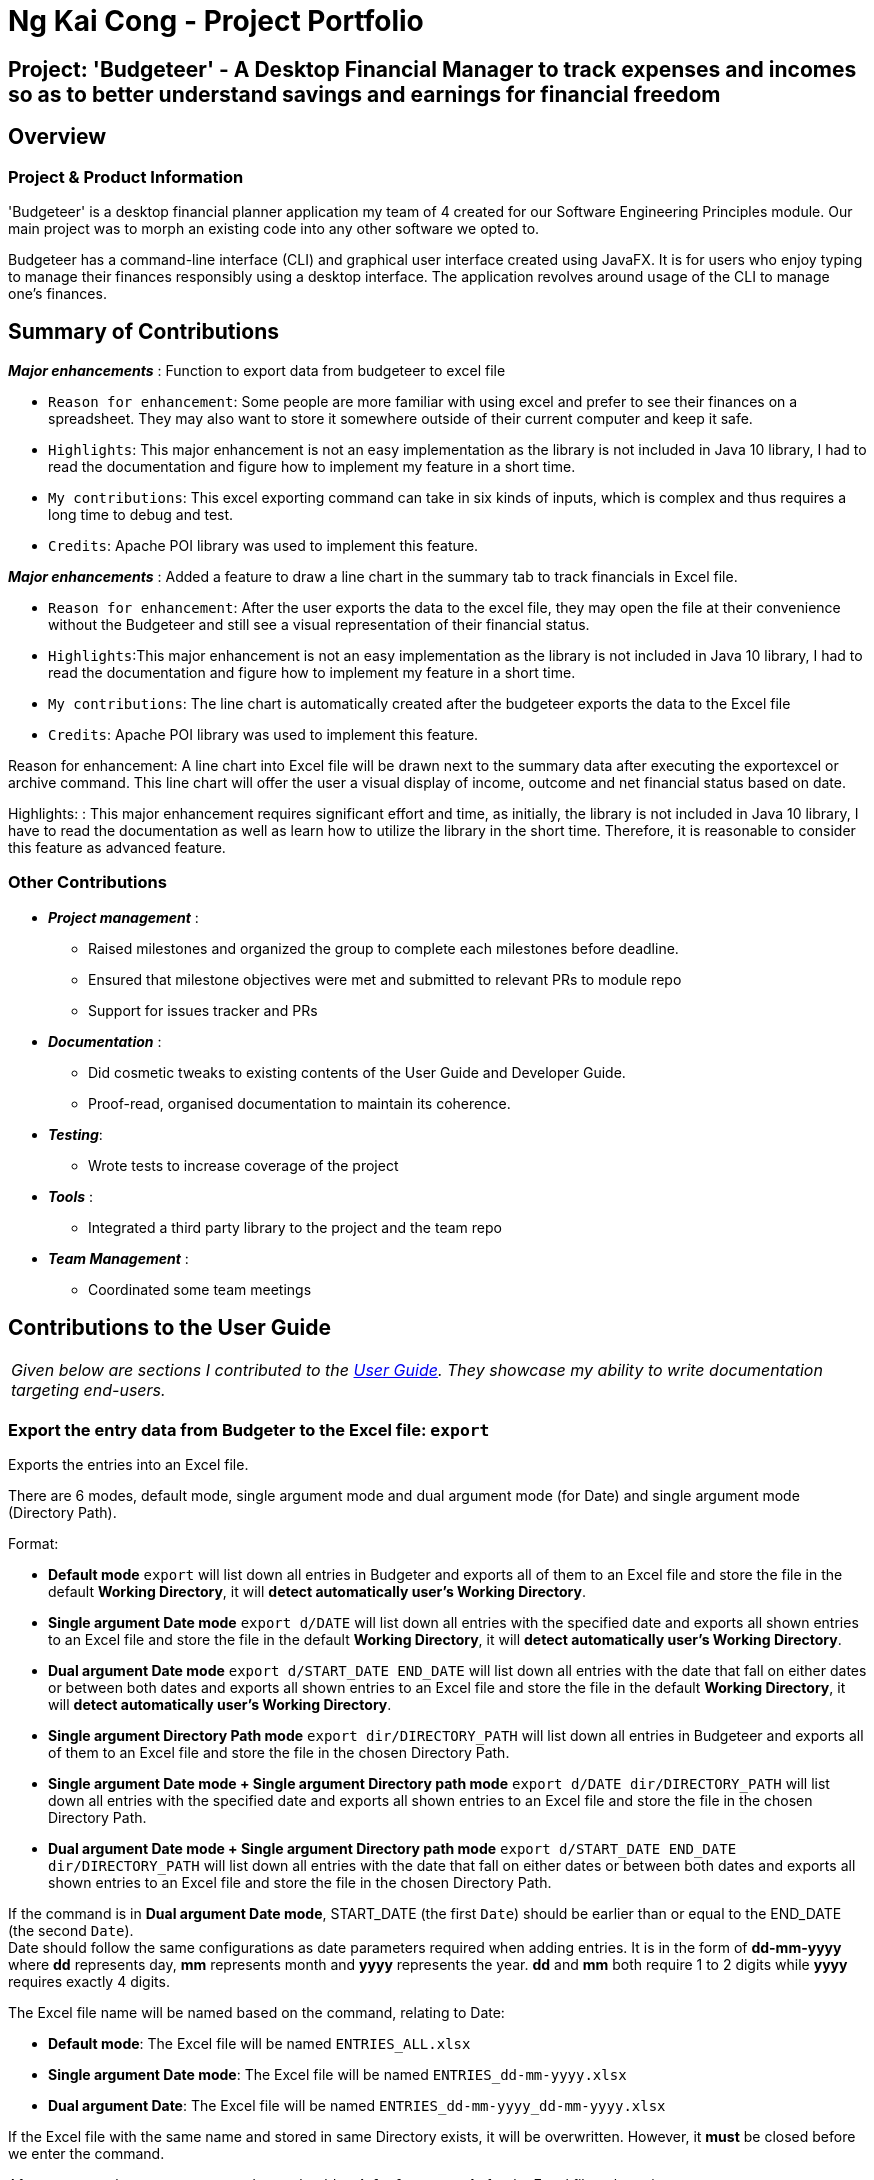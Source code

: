 //@@author ngkaicong
= Ng Kai Cong - Project Portfolio
:site-section: AboutUs
:imagesDir: ../images
:stylesDir: ../stylesheets/
:stylesheet: gh-kaicong-pages.css


== Project: 'Budgeteer' - A Desktop Financial Manager to track expenses and incomes so as to better understand savings and earnings for financial freedom

== Overview

=== Project & Product Information

'Budgeteer' is a desktop financial planner application my team of 4 created for our Software Engineering Principles module.
Our main project was to morph an existing code into any other software we opted to.

Budgeteer has a command-line interface (CLI) and graphical user interface created using JavaFX. It is for users who enjoy typing to manage their finances responsibly using a desktop interface.
The application revolves around usage of the CLI to manage one's finances.

== Summary of Contributions

*_Major enhancements_* : Function to export data from budgeteer to excel file

** `Reason for enhancement`: Some people are more familiar with using excel and prefer to see their finances on a spreadsheet. They may also want to store it somewhere outside of their current computer and keep it safe.
** `Highlights`: This major enhancement is not an easy implementation as the library is not included in Java 10 library, I had to read the documentation and figure how to implement my feature in a short time.
** `My contributions`: This excel exporting command can take in six kinds of inputs, which is complex and thus requires a long time to debug and test.
** `Credits`: Apache POI library was used to implement this feature.

*_Major enhancements_* : Added a feature to draw a line chart in the summary tab to track financials in Excel file.

** `Reason for enhancement`: After the user exports the data to the excel file, they may open the file at their convenience without the Budgeteer and still see a visual representation of their financial status.
** `Highlights`:This major enhancement is not an easy implementation as the library is not included in Java 10 library, I had to read the documentation and figure how to implement my feature in a short time.
** `My contributions`: The line chart is automatically created after the budgeteer exports the data to the Excel file
** `Credits`: Apache POI library was used to implement this feature.


Reason for enhancement: A line chart into Excel file will be drawn next to the summary data after executing the exportexcel or archive command. This line chart will offer the user a visual display of income, outcome and net financial status based on date.

Highlights: : This major enhancement requires significant effort and time, as initially, the library is not included in Java 10 library, I have to read the documentation as well as learn how to utilize the library in the short time. Therefore, it is reasonable to consider this feature as advanced feature.


=== *Other Contributions*

* *_Project management_* :
** Raised milestones and organized the group to complete each milestones before deadline.
** Ensured that milestone objectives were met and submitted to relevant PRs to module repo
** Support for issues tracker and PRs

* *_Documentation_* :
** Did cosmetic tweaks to existing contents of the User Guide and Developer Guide.
** Proof-read, organised documentation to maintain its coherence.

* *_Testing_*:
** Wrote tests to increase coverage of the project

* *_Tools_* :
** Integrated a third party library to the project and the team repo

* *_Team Management_* :
** Coordinated some team meetings

== Contributions to the User Guide

|===
|_Given below are sections I contributed to the <<../UserGuide, User Guide>>. They showcase my ability to write documentation targeting end-users._
|===

=== Export the entry data from Budgeter to the Excel file: `export`

Exports the entries into an Excel file. +

There are 6 modes, default mode, single argument mode and dual argument mode (for Date) and single argument mode (Directory Path). +

Format: +

****
* *Default mode* `export` will list down all entries in Budgeter and exports all of them to an Excel file and store the file in the default *Working Directory*, it will *detect automatically user's Working Directory*.

* *Single argument Date mode* `export d/DATE` will list down all entries with the specified date and exports all shown entries to an Excel file and store the file in the default *Working Directory*, it will *detect automatically user's Working Directory*.

* *Dual argument Date mode* `export d/START_DATE END_DATE` will list down all entries with the date that fall on either dates or between both dates and exports all shown entries to an Excel file and store the file in the default *Working Directory*, it will *detect automatically user's Working Directory*.

* *Single argument Directory Path mode* `export dir/DIRECTORY_PATH` will list down all entries in Budgeteer and exports all of them to an Excel file and store the file in the chosen Directory Path.

* *Single argument Date mode + Single argument Directory path mode* `export d/DATE dir/DIRECTORY_PATH` will list down all entries with the specified date and exports all shown entries to an Excel file and store the file in the chosen Directory Path.

* *Dual argument Date mode + Single argument Directory path mode* `export d/START_DATE END_DATE dir/DIRECTORY_PATH` will list down all entries with the date that fall on either dates or between both dates and exports all shown entries to an Excel file and store the file in the chosen Directory Path.
+
****

If the command is in *Dual argument Date mode*, START_DATE (the first `Date`) should be earlier than or equal to the END_DATE (the second `Date`). +
Date should follow the same configurations as date parameters required when adding entries. It is in the form of *dd-mm-yyyy* where *dd* represents day, *mm* represents month and *yyyy* represents the year. *dd* and *mm* both require 1 to 2 digits while *yyyy* requires exactly 4 digits.

The Excel file name will be named based on the command, relating to Date: +

* *Default mode*: The Excel file will be named `ENTRIES_ALL.xlsx`
* *Single argument Date mode*: The Excel file will be named `ENTRIES_dd-mm-yyyy.xlsx`
* *Dual argument Date*: The Excel file will be named `ENTRIES_dd-mm-yyyy_dd-mm-yyyy.xlsx`

If the Excel file with the same name and stored in same Directory exists, it will be overwritten. However, it *must* be closed before we enter the command.

After you enter the `export` command, you should *wait for few seconds* for the Excel file to be written.

Please note that `undo` and `redo` command can only affect Budgeter but the *not* the Excel file created, meaning that when you enter `undo` command after you enter the `export` command, the Budgeter will inform the user that *No more command to undo*, the entries remain the same and the Excel file created will *not* be deleted.

Examples:

* `export`
* `export d/31-3-1999`
* `export dir/C:\`
* `export d/31-3-1999 31-03-2019`
* `export d/31-3-1999 dir/C:\`
* `export d/31-3-1999 31-3-2019 dir/C:\`

// end::exportexcel[]

// tag::draw_line_chart[]

=== Creates line chart automatically inside the Excel sheet : `Requires no command`

Automatically takes the summary data from the *SUMMARY DATA* tab in the Excel sheet after the command `export` is called and creates an line chart.
The screenshot below, in the *SUMMARY DATA* tab, shows the line chart.

image::linechart.png[width="500"]

* On the top left of the chart shows the legend with 3 lines, namely Income, Expense, and Nett.
** The blue line shows the Income based on Date.
** The orange line shows the Expense based on Date
** The grey line shows the Nett (total of income and expense) based on Date.

// end::draw_line_chart[]

== Contributions to the Developer Guide

|===
|_Given below are sections I contributed to the Developer Guide. They showcase my ability to write technical documentation and the technical depth of my contributions to the project._
|===

=== Export entries from Budgeteer to Excel file.
==== Current implementation
The export into excel file mechanism is facilitated by `ModelManager` with the help of `ExcelUtil`, the utility created to handle all methods relating to Excel. It represents an in-memory model of the Budgeteer and is the component which manages the interactions between the commands, `ExcelUtil` and the `VersionedEntriesBook`. ExportExcelCommand calls `ModelManager#updateFilteredEntries` and passes in different predicates depending on the argument mode.
The List<Entry> is retrieved by calling `ModelManager#getFilteredEntryList`. Meanwhile, it also called `ModelManager#getEntriesBook` to get the `ReadOnlyEntriesBook`. The SummaryByDateList is constructed after the ReadOnlyEntriesBook together with the predicate are passed into the construction of SummaryByDateList. The List<SummaryEntry> is easily retrieved from SummaryByDateList by calling `SummaryByDateList#getSummaryList`. `ExcelUtil#setNameExcelFile` is called to make the Excel name based on the condition of startDate and endDate. After that, `ExcelUtil#setPathFile` is called to set the Path file, which is the location of the Excel file stored in future.
The Path file is constructed based on the name of the Excel file we retrieve above and the directory Path, it can be either optionally entered by the user or the default *User's Working Directory*. With the sufficient information, `List<Entry> entries`, `List<SummaryByDateEntry> summaryList`, `file path`, `ExportExcelCommand#exportDataIntoExcelSheetWithGivenEntries` is called to start the processing of producing Excel file.

There are 6 modes for this feature [refer to *Export the entry data from Budgeter to the Excel file* part in *User Guide*]. The mechanism that facilitates these modes can be found in the `ExportExcelCommandParser#parse`. Below is a overview of the mechanism:

. Method `ExportExcelCommandParser#createExportExcelCommand` takes the input argument and further analyse it.
. The input given by the user is passed to `ArgumentTokeniser#tokenise` to split the input separated by prefixes.
. This returns a `ArgumentMultiMap` which contains a map with prefixes as keys and their associated input arguments as the value.
. The string associated with `d/`
.. It is then passed into `ExportExcelCommandParser#splitByWhitespace` for further processing and returns an array. This string will be split into sub-strings and each of them will be construct as a date type variable. The the size of the array exceed 2, error wil be thrown to inform invalid command format. *If the size of the string equals 1*, it is constructed as a date type variable after being passed to `ParseUtil#parseDate`, it must follow the format dd-mm-yyyy. Error will be thrown if the format is *not* correct or the date entered is *not* real. *If the size of the string equals 2*, each sub-string is constructed as a date type variable after being passed to `ParseUtil#parseDate`, and an additional check is conducted to check if the first date entered, known as Start date is smaller than or equal to the second date entered, known as End Date.
. The String associated with `dir/`
.. It is then passed into `ParseUtil#parseDirectoryString` to check if the Directory path given is existing. *If the Directory path is unreal*, an error is thrown to inform the user.
. Please take note that:
.. If the prefix `d/` is *not* entered in the input, meaning that all the entries will be included in the Excel sheet.
.. If the prefix `dir/` is *not* entered in the input, meaning that the Directory Path is default as the *User's Working Directory*.

The `ExportExcelCommand` has four constructors which makes use of overloading to reduce code complexity.

* One constructor has no arguments and assigns default predicate for the `FilteredList` in `ModelManager`,
`PREDICATE_SHOW_ALL_ENTRIES` which will show all items in the list and the Directory path is *User's Working Directory*.
* The second constructor takes in 2 `Date` arguments and assigns the predicate `DateIsWithinDateIntervalPredicate` which will only show items within the date interval and the Directory path is *User's Working Directory*.
* The third constructor takes in 1 `Directory Path` argument and assigns the predicate as `PREDICATE_SHOW_ALL_ENTRIES`, which will show all items in the list and the Directory path is the entered directory path.
* The fourth constructor takes in 1 `Directory Path` and 2 `Date` arguments and assigns the predicate as `DateIsWithinDateIntervalPredicate` which will only show items within the date interval and the Directory path is the entered Directory Path.

If the Excel file with the same name and stored in same Directory exists, it will be overwritten. However, it *must* be closed before we enter the command. +

// end::exportexcel[]

// tag::draw_line_chart[]

=== Draw a line chart automatically inside the Excel sheet
==== Current implementation

This feature will automatically uses the the summary data from the `SUMMARY DATA` sheet in the Excel sheet after the command `export` is typed by user.
The feature mechanism is facilitated by `ExcelUtil`, which handles all methods related to Excel. It is the component which manages the interactions between the ExportExcelCommand with `ExcelUtil#drawChart`.

// end::draw_line_chart[]
